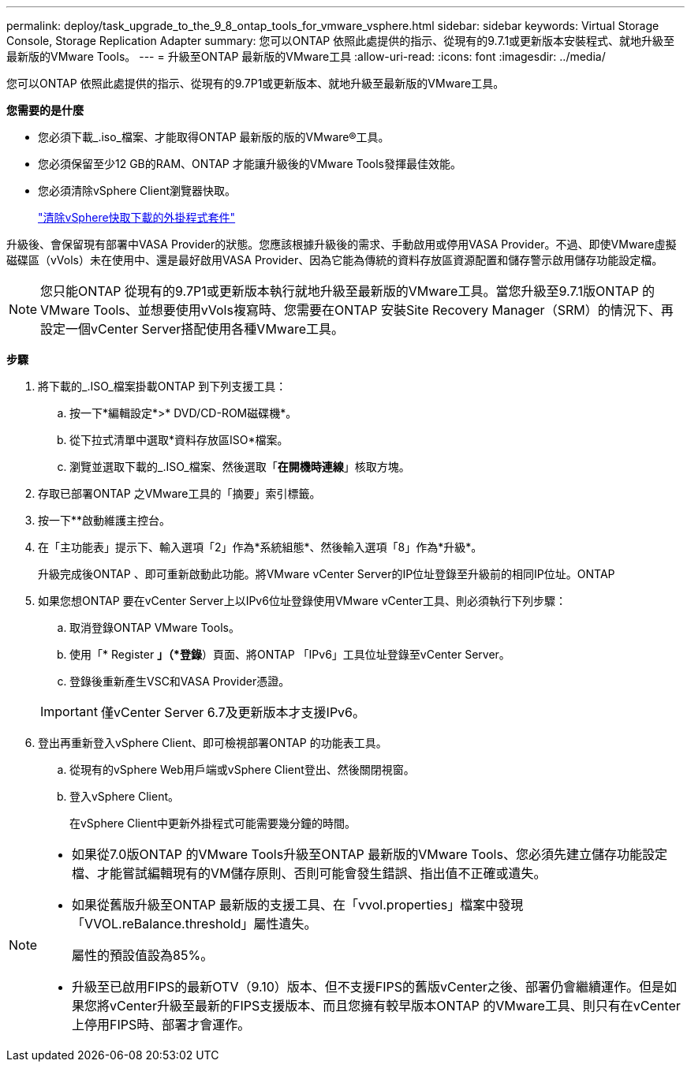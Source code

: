 ---
permalink: deploy/task_upgrade_to_the_9_8_ontap_tools_for_vmware_vsphere.html 
sidebar: sidebar 
keywords: Virtual Storage Console, Storage Replication Adapter 
summary: 您可以ONTAP 依照此處提供的指示、從現有的9.7.1或更新版本安裝程式、就地升級至最新版的VMware Tools。 
---
= 升級至ONTAP 最新版的VMware工具
:allow-uri-read: 
:icons: font
:imagesdir: ../media/


[role="lead"]
您可以ONTAP 依照此處提供的指示、從現有的9.7P1或更新版本、就地升級至最新版的VMware工具。

*您需要的是什麼*

* 您必須下載_.iso_檔案、才能取得ONTAP 最新版的版的VMware®工具。
* 您必須保留至少12 GB的RAM、ONTAP 才能讓升級後的VMware Tools發揮最佳效能。
* 您必須清除vSphere Client瀏覽器快取。
+
link:../deploy/task_clean_the_vsphere_cached_downloaded_plug_in_packages.html["清除vSphere快取下載的外掛程式套件"]



升級後、會保留現有部署中VASA Provider的狀態。您應該根據升級後的需求、手動啟用或停用VASA Provider。不過、即使VMware虛擬磁碟區（vVols）未在使用中、還是最好啟用VASA Provider、因為它能為傳統的資料存放區資源配置和儲存警示啟用儲存功能設定檔。


NOTE: 您只能ONTAP 從現有的9.7P1或更新版本執行就地升級至最新版的VMware工具。當您升級至9.7.1版ONTAP 的VMware Tools、並想要使用vVols複寫時、您需要在ONTAP 安裝Site Recovery Manager（SRM）的情況下、再設定一個vCenter Server搭配使用各種VMware工具。

*步驟*

. 將下載的_.ISO_檔案掛載ONTAP 到下列支援工具：
+
.. 按一下*編輯設定*>* DVD/CD-ROM磁碟機*。
.. 從下拉式清單中選取*資料存放區ISO*檔案。
.. 瀏覽並選取下載的_.ISO_檔案、然後選取「*在開機時連線*」核取方塊。


. 存取已部署ONTAP 之VMware工具的「摘要」索引標籤。
. 按一下*image:../media/launch_maintenance_console.gif[""]*啟動維護主控台。
. 在「主功能表」提示下、輸入選項「2」作為*系統組態*、然後輸入選項「8」作為*升級*。
+
升級完成後ONTAP 、即可重新啟動此功能。將VMware vCenter Server的IP位址登錄至升級前的相同IP位址。ONTAP

. 如果您想ONTAP 要在vCenter Server上以IPv6位址登錄使用VMware vCenter工具、則必須執行下列步驟：
+
.. 取消登錄ONTAP VMware Tools。
.. 使用「* Register *」（*登錄*）頁面、將ONTAP 「IPv6」工具位址登錄至vCenter Server。
.. 登錄後重新產生VSC和VASA Provider憑證。


+

IMPORTANT: 僅vCenter Server 6.7及更新版本才支援IPv6。

. 登出再重新登入vSphere Client、即可檢視部署ONTAP 的功能表工具。
+
.. 從現有的vSphere Web用戶端或vSphere Client登出、然後關閉視窗。
.. 登入vSphere Client。
+
在vSphere Client中更新外掛程式可能需要幾分鐘的時間。





[NOTE]
====
* 如果從7.0版ONTAP 的VMware Tools升級至ONTAP 最新版的VMware Tools、您必須先建立儲存功能設定檔、才能嘗試編輯現有的VM儲存原則、否則可能會發生錯誤、指出值不正確或遺失。
* 如果從舊版升級至ONTAP 最新版的支援工具、在「vvol.properties」檔案中發現「VVOL.reBalance.threshold」屬性遺失。
+
屬性的預設值設為85%。

* 升級至已啟用FIPS的最新OTV（9.10）版本、但不支援FIPS的舊版vCenter之後、部署仍會繼續運作。但是如果您將vCenter升級至最新的FIPS支援版本、而且您擁有較早版本ONTAP 的VMware工具、則只有在vCenter上停用FIPS時、部署才會運作。


====
